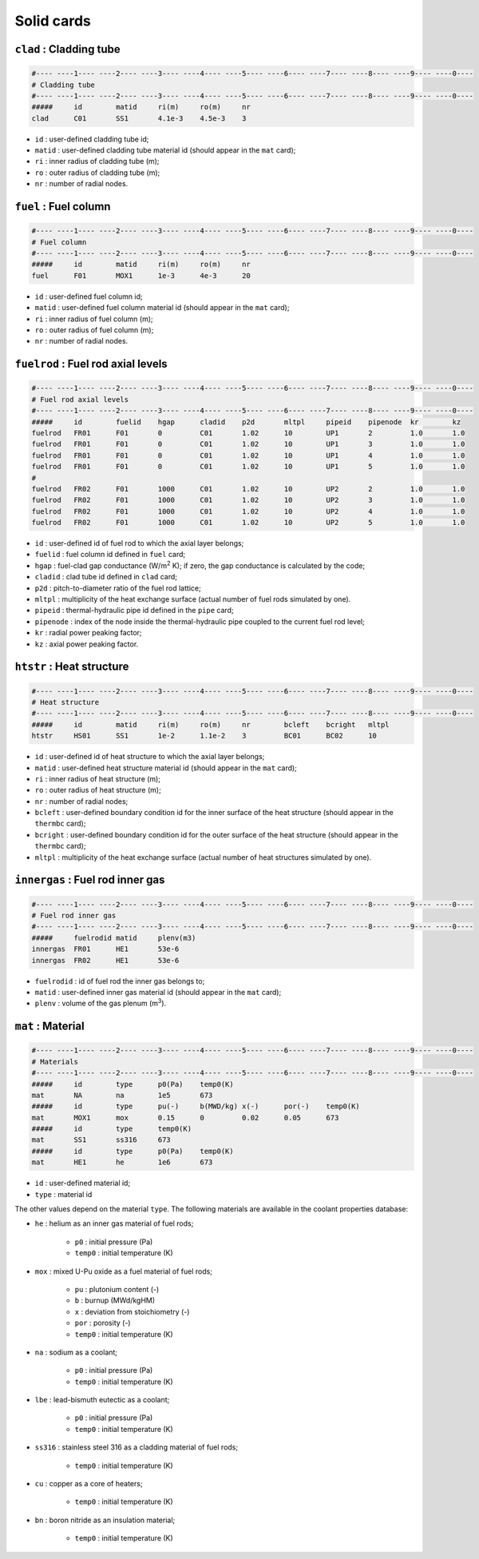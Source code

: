 Solid cards
===========
``clad`` : Cladding tube
------------------------
.. code-block:: text

    #---- ----1---- ----2---- ----3---- ----4---- ----5---- ----6---- ----7---- ----8---- ----9---- ----0----
    # Cladding tube
    #---- ----1---- ----2---- ----3---- ----4---- ----5---- ----6---- ----7---- ----8---- ----9---- ----0----
    #####     id        matid     ri(m)     ro(m)     nr
    clad      C01       SS1       4.1e-3    4.5e-3    3

* ``id`` : user-defined cladding tube id;
* ``matid`` : user-defined cladding tube material id (should appear in the ``mat`` card);
* ``ri`` : inner radius of cladding tube (m);
* ``ro`` : outer radius of cladding tube (m);
* ``nr`` : number of radial nodes.

``fuel`` : Fuel column
----------------------
.. code-block:: text

    #---- ----1---- ----2---- ----3---- ----4---- ----5---- ----6---- ----7---- ----8---- ----9---- ----0----
    # Fuel column
    #---- ----1---- ----2---- ----3---- ----4---- ----5---- ----6---- ----7---- ----8---- ----9---- ----0----
    #####     id        matid     ri(m)     ro(m)     nr
    fuel      F01       MOX1      1e-3      4e-3      20

* ``id`` : user-defined fuel column id;
* ``matid`` : user-defined fuel column material id  (should appear in the ``mat`` card);
* ``ri`` : inner radius of fuel column (m);
* ``ro`` : outer radius of fuel column (m); 
* ``nr`` : number of radial nodes.

``fuelrod`` : Fuel rod axial levels
-----------------------------------
.. code-block:: text

    #---- ----1---- ----2---- ----3---- ----4---- ----5---- ----6---- ----7---- ----8---- ----9---- ----0----
    # Fuel rod axial levels
    #---- ----1---- ----2---- ----3---- ----4---- ----5---- ----6---- ----7---- ----8---- ----9---- ----0----
    #####     id        fuelid    hgap      cladid    p2d       mltpl     pipeid    pipenode  kr        kz
    fuelrod   FR01      F01       0         C01       1.02      10        UP1       2         1.0       1.0
    fuelrod   FR01      F01       0         C01       1.02      10        UP1       3         1.0       1.0
    fuelrod   FR01      F01       0         C01       1.02      10        UP1       4         1.0       1.0
    fuelrod   FR01      F01       0         C01       1.02      10        UP1       5         1.0       1.0
    #
    fuelrod   FR02      F01       1000      C01       1.02      10        UP2       2         1.0       1.0
    fuelrod   FR02      F01       1000      C01       1.02      10        UP2       3         1.0       1.0
    fuelrod   FR02      F01       1000      C01       1.02      10        UP2       4         1.0       1.0
    fuelrod   FR02      F01       1000      C01       1.02      10        UP2       5         1.0       1.0

* ``id`` : user-defined id of fuel rod to which the axial layer belongs;
* ``fuelid`` : fuel column id defined in ``fuel`` card;
* ``hgap`` : fuel-clad gap conductance (W/m\ :sup:`2` K); if zero, the gap conductance is calculated by the code;
* ``cladid`` : clad tube id defined in ``clad`` card;
* ``p2d`` : pitch-to-diameter ratio of the fuel rod lattice; 
* ``mltpl`` : multiplicity of the heat exchange surface (actual number of fuel rods simulated by one).
* ``pipeid`` : thermal-hydraulic pipe id defined in the ``pipe`` card;
* ``pipenode`` : index of the node inside the thermal-hydraulic pipe coupled to the current fuel rod level;
* ``kr`` : radial power peaking factor;
* ``kz`` : axial power peaking factor.

``htstr`` : Heat structure
--------------------------
.. code-block:: text

    #---- ----1---- ----2---- ----3---- ----4---- ----5---- ----6---- ----7---- ----8---- ----9---- ----0----
    # Heat structure
    #---- ----1---- ----2---- ----3---- ----4---- ----5---- ----6---- ----7---- ----8---- ----9---- ----0----
    #####     id        matid     ri(m)     ro(m)     nr        bcleft    bcright   mltpl
    htstr     HS01      SS1       1e-2      1.1e-2    3         BC01      BC02      10

* ``id`` :  user-defined id of heat structure to which the axial layer belongs;
* ``matid`` : user-defined heat structure material id (should appear in the ``mat`` card);
* ``ri`` : inner radius of heat structure (m);
* ``ro`` : outer radius of heat structure (m);
* ``nr`` : number of radial nodes;
* ``bcleft`` : user-defined boundary condition id for the inner surface of the heat structure (should appear in the ``thermbc`` card);
* ``bcright`` : user-defined boundary condition id for the outer surface of the heat structure (should appear in the ``thermbc`` card);
* ``mltpl`` : multiplicity of the heat exchange surface (actual number of heat structures simulated by one).

``innergas`` : Fuel rod inner gas
---------------------------------
.. code-block:: text

    #---- ----1---- ----2---- ----3---- ----4---- ----5---- ----6---- ----7---- ----8---- ----9---- ----0----
    # Fuel rod inner gas
    #---- ----1---- ----2---- ----3---- ----4---- ----5---- ----6---- ----7---- ----8---- ----9---- ----0----
    #####     fuelrodid matid     plenv(m3)
    innergas  FR01      HE1       53e-6
    innergas  FR02      HE1       53e-6

* ``fuelrodid`` : id of fuel rod the inner gas belongs to;
* ``matid`` : user-defined inner gas material id (should appear in the ``mat`` card);
* ``plenv`` : volume of the gas plenum (m\ :sup:`3`).

``mat`` : Material
------------------
.. code-block:: text

    #---- ----1---- ----2---- ----3---- ----4---- ----5---- ----6---- ----7---- ----8---- ----9---- ----0----
    # Materials
    #---- ----1---- ----2---- ----3---- ----4---- ----5---- ----6---- ----7---- ----8---- ----9---- ----0----
    #####     id        type      p0(Pa)    temp0(K)
    mat       NA        na        1e5       673
    #####     id        type      pu(-)     b(MWD/kg) x(-)      por(-)    temp0(K)
    mat       MOX1      mox       0.15      0         0.02      0.05      673
    #####     id        type      temp0(K)
    mat       SS1       ss316     673
    #####     id        type      p0(Pa)    temp0(K)
    mat       HE1       he        1e6       673

* ``id`` : user-defined material id;
* ``type`` : material id

The other values depend on the material ``type``. The following materials are available in the coolant properties database:

* ``he`` : helium as an inner gas material of fuel rods;

    - ``p0`` : initial pressure (Pa)
    - ``temp0`` : initial temperature (K)

* ``mox`` : mixed U-Pu oxide as a fuel material of fuel rods;

    - ``pu`` : plutonium content (-)
    - ``b`` : burnup (MWd/kgHM)
    - ``x`` : deviation from stoichiometry (-)
    - ``por`` : porosity (-)
    - ``temp0`` : initial temperature (K)

* ``na`` : sodium as a coolant;

    - ``p0`` : initial pressure (Pa)
    - ``temp0`` : initial temperature (K)

* ``lbe`` : lead-bismuth eutectic as a coolant;

    - ``p0`` : initial pressure (Pa)
    - ``temp0`` : initial temperature (K)

* ``ss316`` : stainless steel 316 as a cladding material of fuel rods;

    - ``temp0`` : initial temperature (K)

* ``cu`` : copper as a core of heaters;

    - ``temp0`` : initial temperature (K)

* ``bn`` : boron nitride as an insulation material;

    - ``temp0`` : initial temperature (K)

